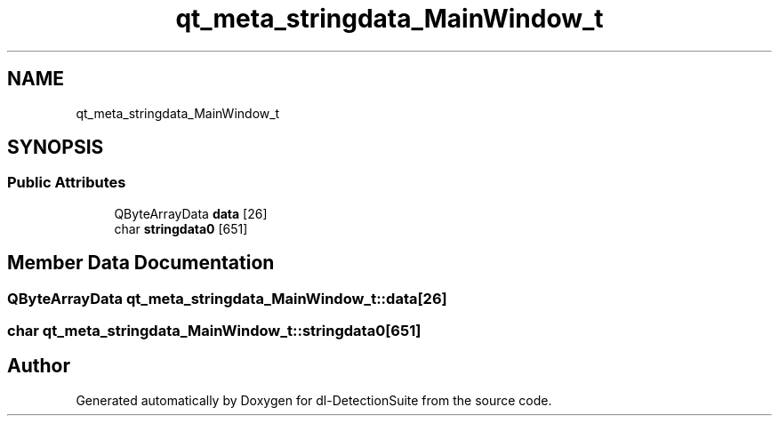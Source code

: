 .TH "qt_meta_stringdata_MainWindow_t" 3 "Sat Dec 15 2018" "Version 1.00" "dl-DetectionSuite" \" -*- nroff -*-
.ad l
.nh
.SH NAME
qt_meta_stringdata_MainWindow_t
.SH SYNOPSIS
.br
.PP
.SS "Public Attributes"

.in +1c
.ti -1c
.RI "QByteArrayData \fBdata\fP [26]"
.br
.ti -1c
.RI "char \fBstringdata0\fP [651]"
.br
.in -1c
.SH "Member Data Documentation"
.PP 
.SS "QByteArrayData qt_meta_stringdata_MainWindow_t::data[26]"

.SS "char qt_meta_stringdata_MainWindow_t::stringdata0[651]"


.SH "Author"
.PP 
Generated automatically by Doxygen for dl-DetectionSuite from the source code\&.
